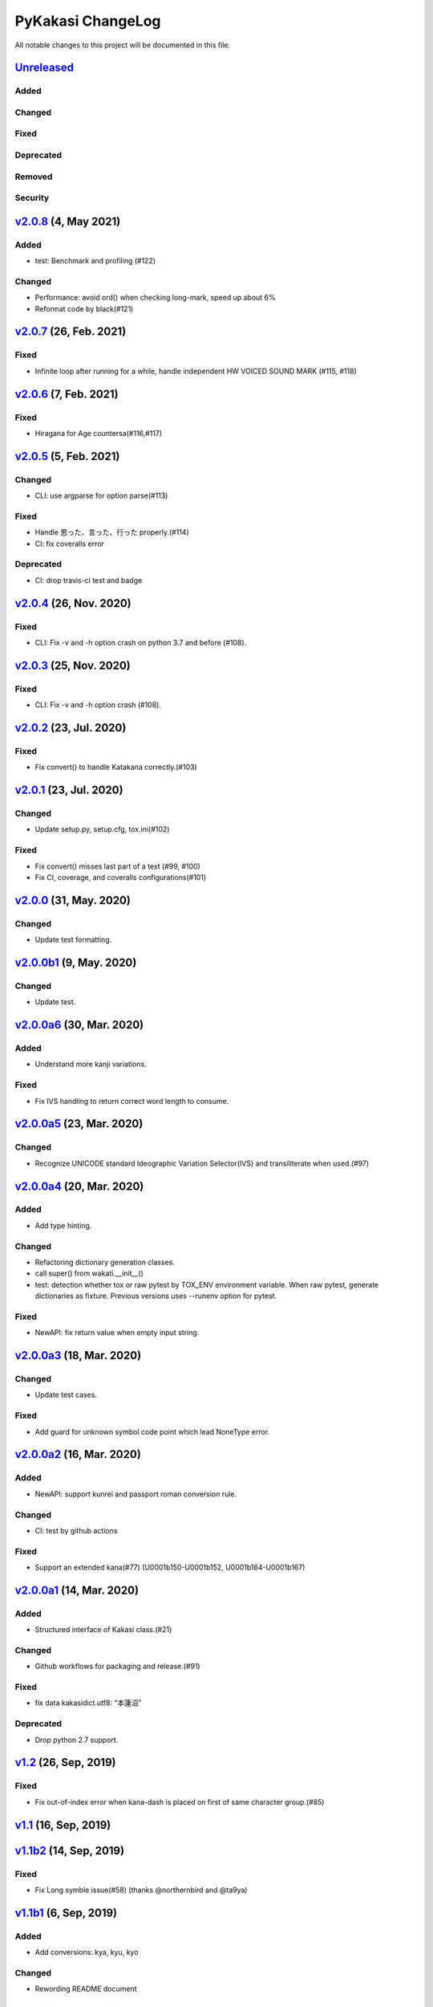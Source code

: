 ==================
PyKakasi ChangeLog
==================

All notable changes to this project will be documented in this file.

Unreleased_
===========

Added
-----

Changed
-------

Fixed
-----

Deprecated
----------

Removed
-------

Security
--------

v2.0.8_ (4, May 2021)
=====================

Added
-----

* test: Benchmark and profiling (#122)

Changed
-------

* Performance: avoid ord() when checking long-mark, speed up about 6%
* Reformat code by black(#121)


v2.0.7_ (26, Feb. 2021)
=======================

Fixed
-----

* Infinite loop after running for a while,
  handle independent HW VOICED SOUND MARK (#115, #118)


v2.0.6_ (7, Feb. 2021)
======================

Fixed
-----

* Hiragana for Age countersa(#116,#117)


v2.0.5_ (5, Feb. 2021)
======================

Changed
-------

* CLI: use argparse for option parse(#113)

Fixed
-----

* Handle 思った、言った、行った properly.(#114)
* CI: fix coveralls error

Deprecated
----------

* CI: drop travis-ci test and badge


v2.0.4_ (26, Nov. 2020)
=======================

Fixed
-----

* CLI: Fix -v and -h option crash on python 3.7 and before (#108).

v2.0.3_ (25, Nov. 2020)
=======================

Fixed
-----

* CLI: Fix -v and -h option crash (#108).


v2.0.2_ (23, Jul. 2020)
=======================

Fixed
-----

* Fix convert() to handle Katakana correctly.(#103)


v2.0.1_ (23, Jul. 2020)
=======================

Changed
-------

* Update setup.py, setup.cfg, tox.ini(#102)


Fixed
-----

* Fix convert() misses last part of a text (#99, #100)
* Fix CI, coverage, and coveralls configurations(#101)


v2.0.0_ (31, May. 2020)
=======================

Changed
-------

* Update test formatting.

v2.0.0b1_ (9, May. 2020)
========================

Changed
-------

* Update test.


v2.0.0a6_ (30, Mar. 2020)
=========================

Added
-----

* Understand more kanji variations.

Fixed
-----

* Fix IVS handling to return correct word length to consume.


v2.0.0a5_ (23, Mar. 2020)
=========================

Changed
-------

* Recognize UNICODE standard Ideographic Variation Selector(IVS) and transiliterate when used.(#97)


v2.0.0a4_ (20, Mar. 2020)
==========================

Added
-----

* Add type hinting.

Changed
-------

* Refactoring dictionary generation classes.
* call super() from wakati.__init__()
* test: detection whether tox or raw pytest by TOX_ENV environment variable.
  When raw pytest, generate dictionaries as fixture.
  Previous versions uses --runenv option for pytest.

Fixed
-----

* NewAPI: fix return value when empty input string.


`v2.0.0a3`_ (18, Mar. 2020)
===========================

Changed
-------

* Update test cases.

Fixed
-----

* Add guard for unknown symbol code point which lead NoneType error. 


`v2.0.0a2`_ (16, Mar. 2020)
===========================

Added
-----

* NewAPI: support kunrei and passport roman conversion rule.

Changed
-------

* CI: test by github actions

Fixed
-----

* Support an extended kana(#77)
  (U0001b150-U0001b152, U0001b164-U0001b167)

`v2.0.0a1`_ (14, Mar. 2020)
===========================

Added
-----

* Structured interface of Kakasi class.(#21)

Changed
-------

* Github workflows for packaging and release.(#91)

Fixed
-----

* fix data kakasidict.utf8: “本蓮沼”

Deprecated
----------

* Drop python 2.7 support.


`v1.2`_ (26, Sep, 2019)
=======================

Fixed
-----

* Fix out-of-index error when kana-dash is placed on first of same character group.(#85)

`v1.1`_ (16, Sep, 2019)
=======================

`v1.1b2`_ (14, Sep, 2019)
=========================

Fixed
-----

* Fix Long symble issue(#58) (thanks @northernbird and @ta9ya)


`v1.1b1`_ (6, Sep, 2019)
========================

Added
-----
* Add conversions: kya, kyu, kyo

Changed
-------
* Rewording README document

`v1.1a1`_ (8, Jul, 2019)
========================

Changed
-------

* pytest: now run on project root without tox, by generating
  dictionary as a test fixture.
* tox: run tox test with installed dictionary instead of
  a generated fixture.
* Optimize kana conversion function.
* Move kakasidict.py to src and conftest.py to tests

Fixed
-----

* Version naming follows PEP386.
* Sometimes fails to insert space after punctuation(#79).
* Special case in kana-roman passport conversion such as 'etchu' etc.



.. _Unreleased: https://github.com/miurahr/pykakasi/compare/v2.0.8...HEAD
.. _v2.0.8: https://github.com/miurahr/pykakasi/compare/v2.0.7...v2.0.8
.. _v2.0.7: https://github.com/miurahr/pykakasi/compare/v2.0.6...v2.0.7
.. _v2.0.6: https://github.com/miurahr/pykakasi/compare/v2.0.5...v2.0.6
.. _v2.0.5: https://github.com/miurahr/pykakasi/compare/v2.0.4...v2.0.5
.. _v2.0.4: https://github.com/miurahr/pykakasi/compare/v2.0.3...v2.0.4
.. _v2.0.3: https://github.com/miurahr/pykakasi/compare/v2.0.2...v2.0.3
.. _v2.0.2: https://github.com/miurahr/pykakasi/compare/v2.0.1...v2.0.2
.. _v2.0.1: https://github.com/miurahr/pykakasi/compare/v2.0.0...v2.0.1
.. _v2.0.0: https://github.com/miurahr/pykakasi/compare/v2.0.0b1...v2.0.0
.. _v2.0.0b1: https://github.com/miurahr/pykakasi/compare/v2.0.0a6...v2.0.0b1
.. _v2.0.0a6: https://github.com/miurahr/pykakasi/compare/v2.0.0a5...v2.0.0a6
.. _v2.0.0a5: https://github.com/miurahr/pykakasi/compare/v2.0.0a4...v2.0.0a5
.. _v2.0.0a4: https://github.com/miurahr/pykakasi/compare/v2.0.0a3...v2.0.0a4
.. _v2.0.0a3: https://github.com/miurahr/pykakasi/compare/v2.0.0a2...v2.0.0a3
.. _v2.0.0a2: https://github.com/miurahr/pykakasi/compare/v2.0.0a1...v2.0.0a2
.. _v2.0.0a1: https://github.com/miurahr/pykakasi/compare/v1.2...v2.0.0a1
.. _v1.2: https://github.com/miurahr/pykakasi/compare/v1.1...v1.2
.. _v1.1: https://github.com/miurahr/pykakasi/compare/v1.1b2...v1.1
.. _v1.1b2: https://github.com/miurahr/pykakasi/compare/v1.1b1...v1.1b2
.. _v1.1b1: https://github.com/miurahr/pykakasi/compare/v1.1a1...v1.1b1
.. _v1.1a1: https://github.com/miurahr/pykakasi/compare/v1.0c2...v1.1a1
